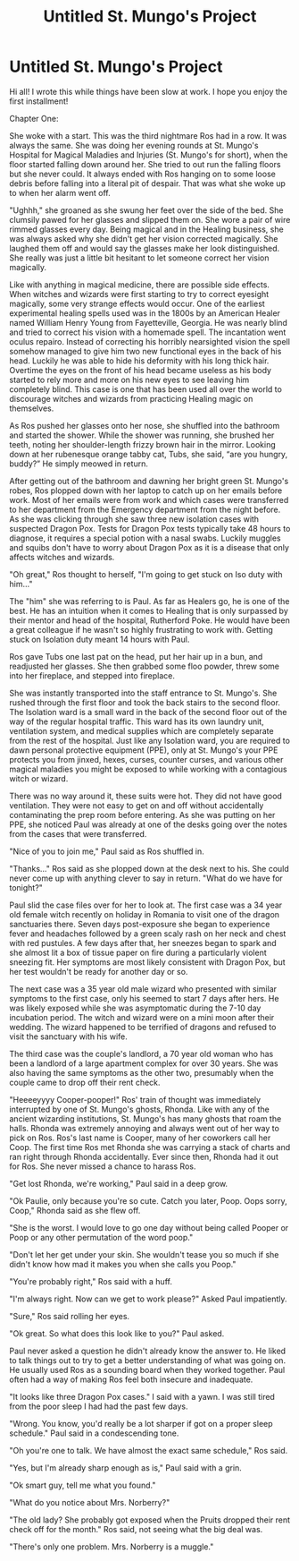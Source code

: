#+TITLE: Untitled St. Mungo's Project

* Untitled St. Mungo's Project
:PROPERTIES:
:Author: katdogtor
:Score: 2
:DateUnix: 1584756756.0
:DateShort: 2020-Mar-21
:FlairText: Misc :snoo_smile:
:END:
Hi all! I wrote this while things have been slow at work. I hope you enjoy the first installment!

Chapter One:

She woke with a start. This was the third nightmare Ros had in a row. It was always the same. She was doing her evening rounds at St. Mungo's Hospital for Magical Maladies and Injuries (St. Mungo's for short), when the floor started falling down around her. She tried to out run the falling floors but she never could. It always ended with Ros hanging on to some loose debris before falling into a literal pit of despair. That was what she woke up to when her alarm went off. 

"Ughhh," she groaned as she swung her feet over the side of the bed. She clumsily pawed for her glasses and slipped them on. She wore a pair of wire rimmed glasses every day. Being magical and in the Healing business, she was always asked why she didn't get her vision corrected magically. She laughed them off and would say the glasses make her look distinguished. She really was just a little bit hesitant to let someone correct her vision magically. 

Like with anything in magical medicine, there are possible side effects. When witches and wizards were first starting to try to correct eyesight magically, some very strange effects would occur. One of the earliest experimental healing spells used was in the 1800s by an American Healer named William Henry Young from Fayetteville, Georgia. He was nearly blind and tried to correct his vision with a homemade spell. The incantation went oculus repairo. Instead of correcting his horribly nearsighted vision the spell somehow managed to give him two new functional eyes in the back of his head. Luckily he was able to hide his deformity with his long thick hair. Overtime the eyes on the front of his head became useless as his body started to rely more and more on his new eyes to see leaving him completely blind. This case is one that has been used all over the world to discourage witches and wizards from practicing Healing magic on themselves.  

As Ros pushed her glasses onto her nose, she shuffled into the bathroom and started the shower. While the shower was running, she brushed her teeth, noting her shoulder-length frizzy brown hair in the mirror. Looking down at her rubenesque orange tabby cat, Tubs, she said, “are you hungry, buddy?” He simply meowed in return.

After getting out of the bathroom and dawning her bright green St. Mungo's robes, Ros plopped down with her laptop to catch up on her emails before work. Most of her emails were from work and which cases were transferred to her department from the Emergency department from the night before. As she was clicking through she saw three new isolation cases with suspected Dragon Pox. Tests for Dragon Pox tests typically take 48 hours to diagnose, it requires a special potion with a nasal swabs. Luckily muggles and squibs don't have to worry about Dragon Pox as it is a disease that only affects witches and wizards.

"Oh great," Ros thought to herself, "I'm going to get stuck on Iso duty with him..."

The "him" she was referring to is Paul. As far as Healers go, he is one of the best. He has an intuition when it comes to Healing that is only surpassed by their mentor and head of the hospital, Rutherford Poke. He would have been a great colleague if he wasn't so highly frustrating to work with. Getting stuck on Isolation duty meant 14 hours with Paul. 

Ros gave Tubs one last pat on the head, put her hair up in a bun, and readjusted her glasses. She then grabbed some floo powder, threw some into her fireplace, and stepped into fireplace. 

She was instantly transported into the staff entrance to St. Mungo's. She rushed through the first floor and took the back stairs to the second floor. The Isolation ward is a small ward in the back of the second floor out of the way of the regular hospital traffic. This ward has its own laundry unit, ventilation system, and medical supplies which are completely separate from the rest of the hospital. Just like any Isolation ward, you are required to dawn personal protective equipment (PPE), only at St. Mungo's your PPE protects you from jinxed, hexes, curses, counter curses, and various other magical maladies you might be exposed to while working with a contagious witch or wizard. 

There was no way around it, these suits were hot. They did not have good ventilation.  They were not easy to get on and off without accidentally contaminating the prep room before entering. As she was putting on her PPE, she noticed Paul was already at one of the desks going over the notes from the cases that were transferred. 

"Nice of you to join me," Paul said as Ros shuffled in. 

"Thanks..." Ros said as she plopped down at the desk next to his. She could never come up with anything clever to say in return. "What do we have for tonight?"

Paul slid the case files over for her to look at. The first case was a 34 year old female witch recently on holiday in Romania to visit one of the dragon sanctuaries there. Seven days post-exposure she began to experience fever and headaches followed by a green scaly rash on her neck and chest with red pustules. A few days after that, her sneezes began to spark and she almost lit a box of tissue paper on fire during a particularly violent sneezing fit. Her symptoms are most likely consistent with Dragon Pox, but her test wouldn't be ready for another day or so. 

The next case was a 35 year old male wizard who presented with similar symptoms to the first case, only his seemed to start 7 days after hers. He was likely exposed while she was asymptomatic during the 7-10 day incubation period. The witch and wizard were on a mini moon after their wedding. The wizard happened to be terrified of dragons and refused to visit the sanctuary with his wife.

The third case was the couple's landlord, a 70 year old woman who has been a landlord of a large apartment complex for over 30 years. She was also having the same symptoms as the other two, presumably when the couple came to drop off their rent check. 

"Heeeeyyyy Cooper-pooper!" Ros' train of thought was immediately interrupted by one of St. Mungo's ghosts, Rhonda. Like with any of the ancient wizarding institutions, St. Mungo's has many ghosts that roam the halls. Rhonda was extremely annoying and always went out of her way to pick on Ros. Ros's last name is Cooper, many of her coworkers call her Coop. The first time Ros met Rhonda she was carrying a stack of charts and ran right through Rhonda accidentally. Ever since then, Rhonda had it out for Ros. She never missed a chance to harass Ros. 

"Get lost Rhonda, we're working," Paul said in a deep grow.

"Ok Paulie, only because you're so cute. Catch you later, Poop. Oops sorry, Coop," Rhonda said as she flew off.

"She is the worst. I would love to go one day without being called Pooper or Poop or any other permutation of the word poop."

"Don't let her get under your skin. She wouldn't tease you so much if she didn't know how mad it makes you when she calls you Poop."

"You're probably right," Ros said with a huff. 

"I'm always right. Now can we get to work please?" Asked Paul impatiently. 

"Sure," Ros said rolling her eyes.

"Ok great. So what does this look like to you?" Paul asked.

Paul never asked a question he didn't already know the answer to. He liked to talk things out to try to get a better understanding of what was going on. He usually used Ros as a sounding board when they worked together. Paul often had a way of making Ros feel both insecure and inadequate. 

"It looks like three Dragon Pox cases." I said with a yawn. I was still tired from the poor sleep I had had the past few days.

"Wrong. You know, you'd really be a lot sharper if got on a proper sleep schedule." Paul said in a condescending tone.

"Oh you're one to talk. We have almost the exact same schedule," Ros said.

"Yes, but I'm already sharp enough as is," Paul said with a grin.

"Ok smart guy, tell me what you found."

"What do you notice about Mrs. Norberry?"

"The old lady? She probably got exposed when the Pruits dropped their rent check off for the month." Ros said, not seeing what the big deal was.

"There's only one problem. Mrs. Norberry is a muggle."

